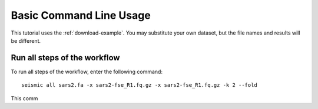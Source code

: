
Basic Command Line Usage
========================================================================

This tutorial uses the :ref:`download-example`. You may substitute your
own dataset, but the file names and results will be different.

Run all steps of the workflow
------------------------------------------------------------------------

To run all steps of the workflow, enter the following command::

    seismic all sars2.fa -x sars2-fse_R1.fq.gz -x sars2-fse_R1.fq.gz -k 2 --fold

This comm
